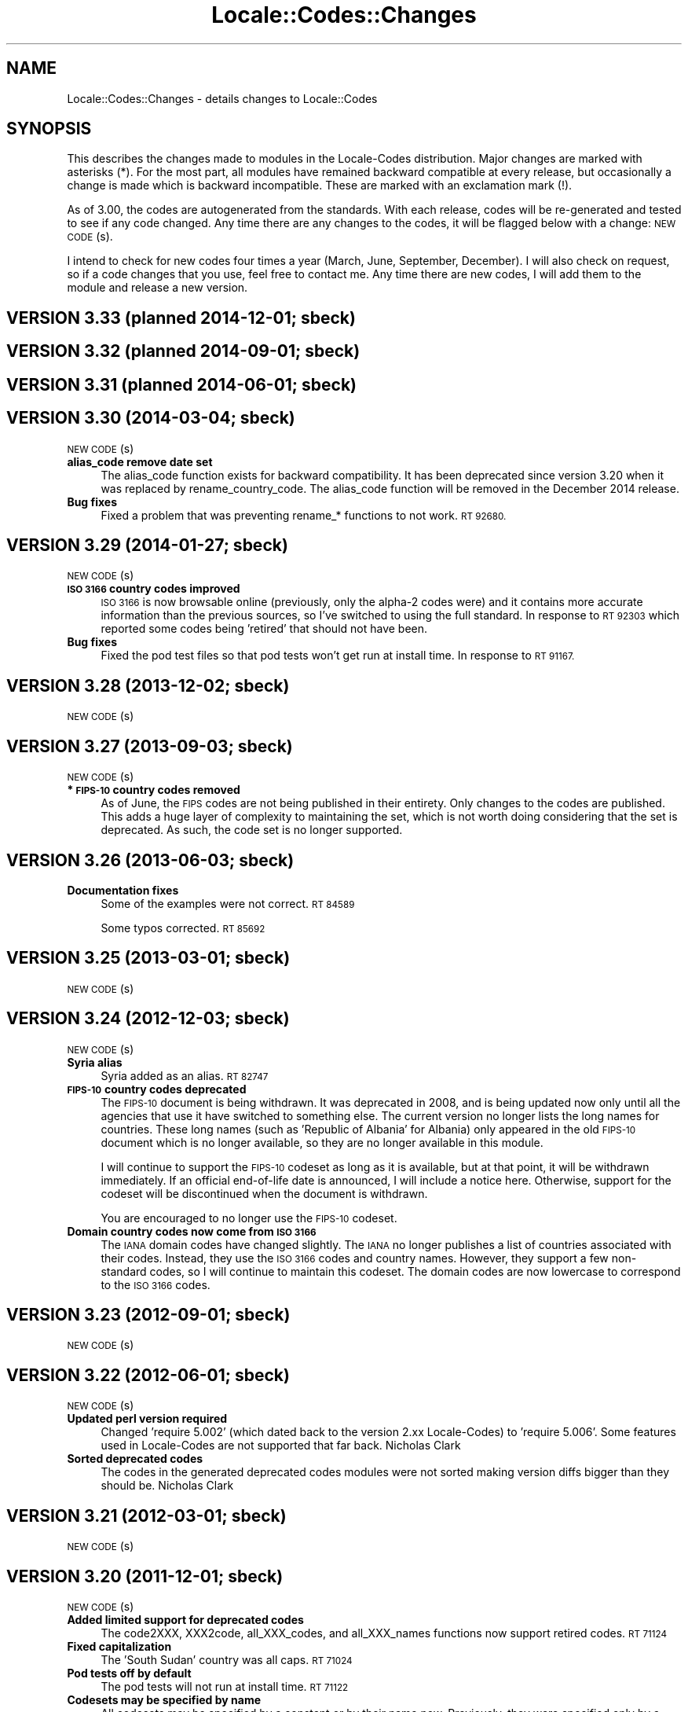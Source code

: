 .\" Automatically generated by Pod::Man 2.28 (Pod::Simple 3.28)
.\"
.\" Standard preamble:
.\" ========================================================================
.de Sp \" Vertical space (when we can't use .PP)
.if t .sp .5v
.if n .sp
..
.de Vb \" Begin verbatim text
.ft CW
.nf
.ne \\$1
..
.de Ve \" End verbatim text
.ft R
.fi
..
.\" Set up some character translations and predefined strings.  \*(-- will
.\" give an unbreakable dash, \*(PI will give pi, \*(L" will give a left
.\" double quote, and \*(R" will give a right double quote.  \*(C+ will
.\" give a nicer C++.  Capital omega is used to do unbreakable dashes and
.\" therefore won't be available.  \*(C` and \*(C' expand to `' in nroff,
.\" nothing in troff, for use with C<>.
.tr \(*W-
.ds C+ C\v'-.1v'\h'-1p'\s-2+\h'-1p'+\s0\v'.1v'\h'-1p'
.ie n \{\
.    ds -- \(*W-
.    ds PI pi
.    if (\n(.H=4u)&(1m=24u) .ds -- \(*W\h'-12u'\(*W\h'-12u'-\" diablo 10 pitch
.    if (\n(.H=4u)&(1m=20u) .ds -- \(*W\h'-12u'\(*W\h'-8u'-\"  diablo 12 pitch
.    ds L" ""
.    ds R" ""
.    ds C` ""
.    ds C' ""
'br\}
.el\{\
.    ds -- \|\(em\|
.    ds PI \(*p
.    ds L" ``
.    ds R" ''
.    ds C`
.    ds C'
'br\}
.\"
.\" Escape single quotes in literal strings from groff's Unicode transform.
.ie \n(.g .ds Aq \(aq
.el       .ds Aq '
.\"
.\" If the F register is turned on, we'll generate index entries on stderr for
.\" titles (.TH), headers (.SH), subsections (.SS), items (.Ip), and index
.\" entries marked with X<> in POD.  Of course, you'll have to process the
.\" output yourself in some meaningful fashion.
.\"
.\" Avoid warning from groff about undefined register 'F'.
.de IX
..
.nr rF 0
.if \n(.g .if rF .nr rF 1
.if (\n(rF:(\n(.g==0)) \{
.    if \nF \{
.        de IX
.        tm Index:\\$1\t\\n%\t"\\$2"
..
.        if !\nF==2 \{
.            nr % 0
.            nr F 2
.        \}
.    \}
.\}
.rr rF
.\"
.\" Accent mark definitions (@(#)ms.acc 1.5 88/02/08 SMI; from UCB 4.2).
.\" Fear.  Run.  Save yourself.  No user-serviceable parts.
.    \" fudge factors for nroff and troff
.if n \{\
.    ds #H 0
.    ds #V .8m
.    ds #F .3m
.    ds #[ \f1
.    ds #] \fP
.\}
.if t \{\
.    ds #H ((1u-(\\\\n(.fu%2u))*.13m)
.    ds #V .6m
.    ds #F 0
.    ds #[ \&
.    ds #] \&
.\}
.    \" simple accents for nroff and troff
.if n \{\
.    ds ' \&
.    ds ` \&
.    ds ^ \&
.    ds , \&
.    ds ~ ~
.    ds /
.\}
.if t \{\
.    ds ' \\k:\h'-(\\n(.wu*8/10-\*(#H)'\'\h"|\\n:u"
.    ds ` \\k:\h'-(\\n(.wu*8/10-\*(#H)'\`\h'|\\n:u'
.    ds ^ \\k:\h'-(\\n(.wu*10/11-\*(#H)'^\h'|\\n:u'
.    ds , \\k:\h'-(\\n(.wu*8/10)',\h'|\\n:u'
.    ds ~ \\k:\h'-(\\n(.wu-\*(#H-.1m)'~\h'|\\n:u'
.    ds / \\k:\h'-(\\n(.wu*8/10-\*(#H)'\z\(sl\h'|\\n:u'
.\}
.    \" troff and (daisy-wheel) nroff accents
.ds : \\k:\h'-(\\n(.wu*8/10-\*(#H+.1m+\*(#F)'\v'-\*(#V'\z.\h'.2m+\*(#F'.\h'|\\n:u'\v'\*(#V'
.ds 8 \h'\*(#H'\(*b\h'-\*(#H'
.ds o \\k:\h'-(\\n(.wu+\w'\(de'u-\*(#H)/2u'\v'-.3n'\*(#[\z\(de\v'.3n'\h'|\\n:u'\*(#]
.ds d- \h'\*(#H'\(pd\h'-\w'~'u'\v'-.25m'\f2\(hy\fP\v'.25m'\h'-\*(#H'
.ds D- D\\k:\h'-\w'D'u'\v'-.11m'\z\(hy\v'.11m'\h'|\\n:u'
.ds th \*(#[\v'.3m'\s+1I\s-1\v'-.3m'\h'-(\w'I'u*2/3)'\s-1o\s+1\*(#]
.ds Th \*(#[\s+2I\s-2\h'-\w'I'u*3/5'\v'-.3m'o\v'.3m'\*(#]
.ds ae a\h'-(\w'a'u*4/10)'e
.ds Ae A\h'-(\w'A'u*4/10)'E
.    \" corrections for vroff
.if v .ds ~ \\k:\h'-(\\n(.wu*9/10-\*(#H)'\s-2\u~\d\s+2\h'|\\n:u'
.if v .ds ^ \\k:\h'-(\\n(.wu*10/11-\*(#H)'\v'-.4m'^\v'.4m'\h'|\\n:u'
.    \" for low resolution devices (crt and lpr)
.if \n(.H>23 .if \n(.V>19 \
\{\
.    ds : e
.    ds 8 ss
.    ds o a
.    ds d- d\h'-1'\(ga
.    ds D- D\h'-1'\(hy
.    ds th \o'bp'
.    ds Th \o'LP'
.    ds ae ae
.    ds Ae AE
.\}
.rm #[ #] #H #V #F C
.\" ========================================================================
.\"
.IX Title "Locale::Codes::Changes 3"
.TH Locale::Codes::Changes 3 "2014-12-27" "perl v5.20.2" "Perl Programmers Reference Guide"
.\" For nroff, turn off justification.  Always turn off hyphenation; it makes
.\" way too many mistakes in technical documents.
.if n .ad l
.nh
.SH "NAME"
Locale::Codes::Changes \- details changes to Locale::Codes
.SH "SYNOPSIS"
.IX Header "SYNOPSIS"
This describes the changes made to modules in the Locale-Codes
distribution.  Major changes are marked with asterisks (*).  For the
most part, all modules have remained backward compatible at every
release, but occasionally a change is made which is backward
incompatible. These are marked with an exclamation mark (!).
.PP
As of 3.00, the codes are autogenerated from the standards. With each
release, codes will be re-generated and tested to see if any code
changed. Any time there are any changes to the codes, it will be
flagged below with a change: \s-1NEW CODE\s0(s).
.PP
I intend to check for new codes four times a year (March, June,
September, December). I will also check on request, so if a code
changes that you use, feel free to contact me.  Any time there are new
codes, I will add them to the module and release a new version.
.SH "VERSION 3.33  (planned 2014\-12\-01; sbeck)"
.IX Header "VERSION 3.33 (planned 2014-12-01; sbeck)"
.SH "VERSION 3.32  (planned 2014\-09\-01; sbeck)"
.IX Header "VERSION 3.32 (planned 2014-09-01; sbeck)"
.SH "VERSION 3.31  (planned 2014\-06\-01; sbeck)"
.IX Header "VERSION 3.31 (planned 2014-06-01; sbeck)"
.SH "VERSION 3.30  (2014\-03\-04; sbeck)"
.IX Header "VERSION 3.30 (2014-03-04; sbeck)"
\&\s-1NEW CODE\s0(s)
.IP "\fBalias_code remove date set\fR" 4
.IX Item "alias_code remove date set"
The alias_code function exists for backward compatibility.  It has been
deprecated since version 3.20 when it was replaced by rename_country_code.
The alias_code function will be removed in the December 2014 release.
.IP "\fBBug fixes\fR" 4
.IX Item "Bug fixes"
Fixed a problem that was preventing rename_* functions to not work.
\&\s-1RT 92680.\s0
.SH "VERSION 3.29  (2014\-01\-27; sbeck)"
.IX Header "VERSION 3.29 (2014-01-27; sbeck)"
\&\s-1NEW CODE\s0(s)
.IP "\fB\s-1ISO 3166\s0 country codes improved\fR" 4
.IX Item "ISO 3166 country codes improved"
\&\s-1ISO 3166\s0 is now browsable online (previously, only the alpha\-2 codes were)
and it contains more accurate information than the previous sources, so
I've switched to using the full standard.  In response to \s-1RT 92303\s0 which
reported some codes being 'retired' that should not have been.
.IP "\fBBug fixes\fR" 4
.IX Item "Bug fixes"
Fixed the pod test files so that pod tests won't get run at install
time.  In response to \s-1RT 91167.\s0
.SH "VERSION 3.28  (2013\-12\-02; sbeck)"
.IX Header "VERSION 3.28 (2013-12-02; sbeck)"
\&\s-1NEW CODE\s0(s)
.SH "VERSION 3.27  (2013\-09\-03; sbeck)"
.IX Header "VERSION 3.27 (2013-09-03; sbeck)"
\&\s-1NEW CODE\s0(s)
.IP "\fB* \s-1FIPS\-10\s0 country codes removed\fR" 4
.IX Item "* FIPS-10 country codes removed"
As of June, the \s-1FIPS\s0 codes are not being published in their
entirety.  Only changes to the codes are published.  This adds
a huge layer of complexity to maintaining the set, which is not
worth doing considering that the set is deprecated.  As such, the
code set is no longer supported.
.SH "VERSION 3.26  (2013\-06\-03; sbeck)"
.IX Header "VERSION 3.26 (2013-06-03; sbeck)"
.IP "\fBDocumentation fixes\fR" 4
.IX Item "Documentation fixes"
Some of the examples were not correct.  \s-1RT 84589\s0
.Sp
Some typos corrected.  \s-1RT 85692\s0
.SH "VERSION 3.25  (2013\-03\-01; sbeck)"
.IX Header "VERSION 3.25 (2013-03-01; sbeck)"
\&\s-1NEW CODE\s0(s)
.SH "VERSION 3.24  (2012\-12\-03; sbeck)"
.IX Header "VERSION 3.24 (2012-12-03; sbeck)"
\&\s-1NEW CODE\s0(s)
.IP "\fBSyria alias\fR" 4
.IX Item "Syria alias"
Syria added as an alias.  \s-1RT 82747\s0
.IP "\fB\s-1FIPS\-10\s0 country codes deprecated\fR" 4
.IX Item "FIPS-10 country codes deprecated"
The \s-1FIPS\-10\s0 document is being withdrawn.  It was deprecated in 2008,
and is being updated now only until all the agencies that use it have
switched to something else.  The current version no longer lists the
long names for countries.  These long names (such as 'Republic of
Albania' for Albania) only appeared in the old \s-1FIPS\-10\s0 document which
is no longer available, so they are no longer available in this module.
.Sp
I will continue to support the \s-1FIPS\-10\s0 codeset as long as it is available,
but at that point, it will be withdrawn immediately.  If an official
end-of-life date is announced, I will include a notice here.  Otherwise, support
for the codeset will be discontinued when the document is withdrawn.
.Sp
You are encouraged to no longer use the \s-1FIPS\-10\s0 codeset.
.IP "\fBDomain country codes now come from \s-1ISO 3166\s0\fR" 4
.IX Item "Domain country codes now come from ISO 3166"
The \s-1IANA\s0 domain codes have changed slightly.  The \s-1IANA\s0 no longer
publishes a list of countries associated with their codes.  Instead,
they use the \s-1ISO 3166\s0 codes and country names.  However, they support
a few non-standard codes, so I will continue to maintain this codeset.
The domain codes are now lowercase to correspond to the \s-1ISO 3166\s0 codes.
.SH "VERSION 3.23  (2012\-09\-01; sbeck)"
.IX Header "VERSION 3.23 (2012-09-01; sbeck)"
\&\s-1NEW CODE\s0(s)
.SH "VERSION 3.22  (2012\-06\-01; sbeck)"
.IX Header "VERSION 3.22 (2012-06-01; sbeck)"
\&\s-1NEW CODE\s0(s)
.IP "\fBUpdated perl version required\fR" 4
.IX Item "Updated perl version required"
Changed 'require 5.002' (which dated back to the version 2.xx Locale-Codes)
to 'require 5.006'.  Some features used in Locale-Codes are not supported that
far back.  Nicholas Clark
.IP "\fBSorted deprecated codes\fR" 4
.IX Item "Sorted deprecated codes"
The codes in the generated deprecated codes modules were not sorted making version
diffs bigger than they should be.  Nicholas Clark
.SH "VERSION 3.21  (2012\-03\-01; sbeck)"
.IX Header "VERSION 3.21 (2012-03-01; sbeck)"
\&\s-1NEW CODE\s0(s)
.SH "VERSION 3.20  (2011\-12\-01; sbeck)"
.IX Header "VERSION 3.20 (2011-12-01; sbeck)"
\&\s-1NEW CODE\s0(s)
.IP "\fBAdded limited support for deprecated codes\fR" 4
.IX Item "Added limited support for deprecated codes"
The code2XXX, XXX2code, all_XXX_codes, and all_XXX_names functions
now support retired codes.  \s-1RT 71124\s0
.IP "\fBFixed capitalization\fR" 4
.IX Item "Fixed capitalization"
The 'South Sudan' country was all caps.  \s-1RT 71024\s0
.IP "\fBPod tests off by default\fR" 4
.IX Item "Pod tests off by default"
The pod tests will not run at install time.  \s-1RT 71122\s0
.IP "\fBCodesets may be specified by name\fR" 4
.IX Item "Codesets may be specified by name"
All codesets may be specified by a constant or by their name now.  Previously,
they were specified only by a constant.
.IP "\fBalias_code deprecated\fR" 4
.IX Item "alias_code deprecated"
The alias_code function exists for backward compatibility.  It has been replaced
by rename_country_code .  The alias_code function will be removed sometime
after September, 2013 .
.IP "\fBCode cleanup\fR" 4
.IX Item "Code cleanup"
All work is now done in the central module (Locale::Codes).  Previously, some
was still done in the wrapper modules (Locale::Codes::*) but that is gone now.
.IP "\fBAdded LangFam module\fR" 4
.IX Item "Added LangFam module"
Added Language Family codes (langfam) as defined in \s-1ISO 639\-5.\s0
.SH "VERSION 3.18  (2011\-08\-31; sbeck)"
.IX Header "VERSION 3.18 (2011-08-31; sbeck)"
\&\s-1NEW CODE\s0(s)
.IP "\fBNo longer use \s-1CIA\s0 data\fR" 4
.IX Item "No longer use CIA data"
The \s-1CIA\s0 world added non-standard values, so I no longer use it as
a source of data.  Based on a report by Michiel Beijen.
.SH "VERSION 3.17  (2011\-06\-28; sbeck)"
.IX Header "VERSION 3.17 (2011-06-28; sbeck)"
\&\s-1NEW CODE\s0(s)
.IP "\fBAdded new types of codes\fR" 4
.IX Item "Added new types of codes"
Added Language Extension codes (langext) and Language Variation codes
(langvar) as defined in the \s-1IANA\s0 language registry.
.IP "\fBAdded new codeset(s)\fR" 4
.IX Item "Added new codeset(s)"
Added language codes from \s-1ISO 639\-5\s0
.Sp
Added language/script codes from the \s-1IANA\s0 language subtag
registry
.IP "\fBBug fixes\fR" 4
.IX Item "Bug fixes"
Fixed an uninitialized value warning.  \s-1RT 67438\s0
.Sp
Fixed the return value for the all_XXX_codes and all_XXX_names functions.  \s-1RT 69100\s0
.IP "\fBReorganized code\fR" 4
.IX Item "Reorganized code"
Reorganized modules to move Locale::MODULE to Locale::Codes::MODULE to
allow for cleaner future additions.  The original four modules (Locale::Language,
Locale::Currency, Locale::Country, Locale::Script) will continue to work, but
all new sets of codes will be added in the Locale::Codes namespace.
.SH "VERSION 3.16  (2011\-03\-01; sbeck)"
.IX Header "VERSION 3.16 (2011-03-01; sbeck)"
\&\s-1NEW CODE\s0(s)
.SH "VERSION 3.15  (2010\-12\-02; sbeck)"
.IX Header "VERSION 3.15 (2010-12-02; sbeck)"
\&\s-1NEW CODE\s0(s)
.IP "\fBMinor fixes\fR" 4
.IX Item "Minor fixes"
Added version number to Makefile.PL/Build.PL requirement
for \s-1POD\s0 testing modules.  \s-1RT 62247\s0
.Sp
Changed 'use vars' to 'our'
.SH "VERSION 3.14  (2010\-09\-28; sbeck)"
.IX Header "VERSION 3.14 (2010-09-28; sbeck)"
\&\s-1NEW CODE\s0(s)
.IP "\fBBug fixes\fR" 4
.IX Item "Bug fixes"
Stripped out some \s-1HTML\s0 that got included with some codes.
.SH "VERSION 3.13  (2010\-06\-04; sbeck)"
.IX Header "VERSION 3.13 (2010-06-04; sbeck)"
\&\s-1NEW CODE\s0(s)
.SH "VERSION 3.12  (2010\-04\-06; sbeck)"
.IX Header "VERSION 3.12 (2010-04-06; sbeck)"
\&\s-1NEW CODE\s0(s)
.IP "\fBReorganized code\fR" 4
.IX Item "Reorganized code"
Renamed test.pl to testfunc.pl to avoid causing an error
when built as part of perl.
.SH "VERSION 3.11  (2010\-03\-01; sbeck)"
.IX Header "VERSION 3.11 (2010-03-01; sbeck)"
\&\s-1NEW CODE\s0(s)
.IP "\fBAdded new codeset(s)\fR" 4
.IX Item "Added new codeset(s)"
Added the \s-1IANA\s0 domain names to Country
.IP "\fBBug fixes\fR" 4
.IX Item "Bug fixes"
Fixed a problem that produced warnings with perl 5.11.5.
Jerry D. Hedden
.SH "VERSION 3.10  (2010\-02\-18; sbeck)"
.IX Header "VERSION 3.10 (2010-02-18; sbeck)"
\&\s-1NEW CODE\s0(s)
.IP "\fBReorganized code\fR" 4
.IX Item "Reorganized code"
Moved support files into the Locale::Codes namespace.
.Sp
The work done in each of the Locale::XXX modules was virtually
identical to each other. It has all been moved to a central module and
the Locale::XXX modules are now just wrappers.
.IP "\fB(!) Changed XXX_code2code behavior slightly\fR" 4
.IX Item "(!) Changed XXX_code2code behavior slightly"
In previous versions, passing in the same code set for both code set
arguments would automatically return undef. For example:
.Sp
.Vb 2
\&   country_code2code(\*(Aqbo\*(Aq,LOCALE_CODE_ALPHA_2,LOCALE_CODE_ALPHA_2);
\&      => undef
.Ve
.Sp
This doesn't seem like reasonable behavior, so it has been changed
to allow the same code set:
.Sp
.Vb 2
\&   country_code2code(\*(Aqbo\*(Aq,LOCALE_CODE_ALPHA_2,LOCALE_CODE_ALPHA_2);
\&      => \*(Aqbo\*(Aq
.Ve
.Sp
Note that if an invalid code is passed in, undef will still be
returned:
.Sp
.Vb 2
\&   country_code2code(\*(Aqbol\*(Aq,LOCALE_CODE_ALPHA_2,LOCALE_CODE_ALPHA_2);
\&      => undef
.Ve
.IP "\fBAdded many semi-private routines\fR" 4
.IX Item "Added many semi-private routines"
Previous versions had only two semi-private routines: rename_country
and alias_code which had the ability to modify the internal data in
a couple very limited ways. It was requested (in an anonymous posting
by someone named Steve and also by Steve Hay) that better support
for modifying internal data, so a full set of routines were added.
.Sp
The full set of routines includes:
.Sp
.Vb 4
\&   rename_country
\&   rename_language
\&   rename_currency
\&   rename_script
\&
\&   add_country
\&   add_language
\&   add_currency
\&   add_script
\&
\&   delete_country
\&   delete_language
\&   delete_currency
\&   delete_script
\&
\&   add_country_alias
\&   add_language_alias
\&   add_currency_alias
\&   add_script_alias
\&
\&   delete_country_alias
\&   delete_language_alias
\&   delete_currency_alias
\&   delete_script_alias
\&
\&   rename_country_code
\&   rename_language_code
\&   rename_currency_code
\&   rename_script_code
\&
\&   add_country_code_alias
\&   add_language_code_alias
\&   add_currency_code_alias
\&   add_script_code_alias
\&
\&   delete_country_code_alias
\&   delete_language_code_alias
\&   delete_currency_code_alias
\&   delete_script_code_alias
.Ve
.IP "\fBNew aliases\fR" 4
.IX Item "New aliases"
Added \*(L"\s-1UK\*(R"\s0 alias. Steve Hay
.SH "VERSION 3.01  (2010\-02\-15; sbeck)"
.IX Header "VERSION 3.01 (2010-02-15; sbeck)"
.IP "\fBFixed Makefile.PL and Build.PL\fR" 4
.IX Item "Fixed Makefile.PL and Build.PL"
They now install as core modules as they are supposed to.  Reported in
\&\s-1RT 54526\s0
.SH "VERSION 3.00  (2010\-02\-10; sbeck)"
.IX Header "VERSION 3.00 (2010-02-10; sbeck)"
\&\s-1NEW CODE\s0(s)
.IP "\fB(*) New maintainer\fR" 4
.IX Item "(*) New maintainer"
From 1997 to 2004, Locale::Codes was maintained by Neil
Bowers. Unfortunately, no updates were made from June 2004 to January
2010. During that time, a number of changes have been made to the
standards since then, so the data included was out-of-date.
.Sp
I contacted Neil to get his permission to assume maintenance of
the module, and he kindly agreed.
.IP "\fB(*) (!) All codes are generated from standards\fR" 4
.IX Item "(*) (!) All codes are generated from standards"
All of the values returned by the various functions are now values
directly from the standards. This means that the values returned in
the 2.xx series are not necessarily the same as the values returned
here.
.Sp
As an example, the \s-1ISO 3166\s0 standard which lists country codes refers
to the country associated with the code \*(L"bo\*(R" as \*(L"Bolivia,
Plurinational State of\*(R", so that is what is returned. In the 2.xx
series, \*(L"Bolivia\*(R" was returned.  Also, the country names vary from one
standard to another. So the code \*(L"bol\*(R" which is maintained by the
United Nations returns the name of the country as \*(L"Bolivia
(Plurinational State of)\*(R". Some common aliases have been added, so you
can still request a code associated with a county name \*(L"Bolivia\*(R".
.Sp
Since the data comes from the standards, some \*(L"incorrect\*(R" values are
no longer supported. For example, 2.07 treated \*(L"Zaire\*(R" as an alias for
\&\*(L"Congo\*(R", but the country changed it's name, and \*(L"Zaire\*(R" is not in the
standard, so it has been dropped in 3.00.
.IP "\fBAdded new codeset(s)\fR" 4
.IX Item "Added new codeset(s)"
\&\s-1FIPS 10\s0 country codes (requested in \s-1RT 1755\s0)
.Sp
Alpha\-3 and Term language codes (requested in \s-1RT 11730\s0)
.Sp
Numeric currency codes (requested in \s-1RT 18797\s0)
.IP "\fB(*) (!) Locale::Script changed\fR" 4
.IX Item "(*) (!) Locale::Script changed"
In 2.xx, Locale::Script assigned scripts to country codes, which is \s-1NOT\s0
how it is done currently in the standards. It appears that an older version
of \s-1ISO 15924\s0 did this, but I haven't found an old version to confirm
that, and in any case, that is not the case in the current standards.
.Sp
As a result, the Locale::Script module is completely incompatible with
the 2.xx version with respect to the types of codes it supports. None of
the old codes will work.
.IP "\fBAdded missing functions\fR" 4
.IX Item "Added missing functions"
I've added in some functions which were \*(L"missing\*(R" previously (since there was
only one set of codes supported, the code2code functions didn't apply):
.Sp
.Vb 2
\&   language_code2code
\&   currency_code2code
.Ve
.Sp
so the interfaces for each type of codes are consistent.
.IP "\fB(!) Dropped support for _alias_code\fR" 4
.IX Item "(!) Dropped support for _alias_code"
In Locale::Country, _alias_code was an allowed, but deprecated function
which was documented to be supported in the 2.xx series. I've removed it.
.IP "\fB(!) All functions return the standard value\fR" 4
.IX Item "(!) All functions return the standard value"
code2country (and other equivalent functions) now returns the name of
the country specified in the standard (if the different standards
refer to the country by different variations in the name, the results
will differ based on the \s-1CODESET\s0)
.IP "\fB(!) rename_country function altered\fR" 4
.IX Item "(!) rename_country function altered"
The rename_country function from 2.07 would guess the \s-1CODESET \s0(unlike
all other functions which used a default of \s-1LOCALE_CODE_ALPHA_2\s0). The
guess can cause problems since (with the addition of \s-1FIPS\s0) codes may
appear in different codesets for different countries. The behavior has
been changed to be the same as other functions (default to
\&\s-1LOCALE_CODE_ALPHA_2\s0).
.SH "VERSION 2.07  (2004\-06\-10; neilb)"
.IX Header "VERSION 2.07 (2004-06-10; neilb)"
Made \f(CW$_\fR local in the initialization code for each module
change back-propagated from Perl distribution
.PP
Removed two non \s-1ISO\-8859\-1\s0 characters from language names
change back-propagated from Perl distribution
.PP
Added the following aliases, with a test case for each
   \- Burma added to Myanmar
   \- French Southern and Antarctic Lands to
     French Southern Territories
patch from \s-1TJ\s0 Mather
.PP
\&\*(L"Canadian Dollar\*(R" was misspelled as \*(L"Candian Dollar\*(R"
   \- noted by Nick Cabatoff, patch from Michael Hennecke
.PP
Changes to Locale::Country reflecting changes in \s-1ISO 3166
   \-\s0 added Aland Islands (ax, ala, 248)
   \- \s-1YUGOSLAVIA\s0 is now \s-1SERBIA AND MONTENEGRO
      YU\s0 => \s-1CS
      YUG\s0 => \s-1SCG
      891\s0 => 891 (unchanged)
      (\s-1YUGOSLAVIA\s0 retained as an alias)
   \- \s-1EAST TIMOR\s0 changed to TIMOR-LESTE
      (old name retained as an alias)
   \- three letter code for Romania changed from \s-1ROM\s0 to \s-1ROU\s0
.PP
\&\s-1ZAIRE\s0 is now \s-1CONGO, THE DEMOCRATIC REPUBLIC OF THE
    ZR \s0 => \s-1CD
    ZAR\s0 => \s-1COD
    180\s0 => 180 (unchanged)
    (\s-1ZAIRE\s0 retained as alias)
.SH "VERSION 2.06  (2002\-07\-15; neilb)"
.IX Header "VERSION 2.06 (2002-07-15; neilb)"
The four modules which have data after _\|_DATA_\|_ weren't closing the
\&\s-1DATA\s0 filehandle after reading from it, which they should. Bug and
patch from Steve Hay.
.SH "VERSION 2.05  (2002\-07\-08; neilb)"
.IX Header "VERSION 2.05 (2002-07-08; neilb)"
Added three letter codes for the countries that were missing
them. Patch from \s-1TJ\s0 Mather.
.PP
Documentation bug: one of the examples used => where the
lvalue was a constant, which isn't allowed, unless you
put the () with the constant to force the right interpretation.
Pointed out by \s-1TJ\s0 Mather and \s-1MYT.\s0
.PP
Updated the \s-1URL\s0 for the appendix in the \s-1CIA\s0 world factbook.
Patch from \s-1TJ\s0 Mather.
.SH "VERSION 2.04  (2002\-05\-23; neilb)"
.IX Header "VERSION 2.04 (2002-05-23; neilb)"
Updated according to changes in \s-1ISO 3166\-1\s0 described
in \s-1ISO 3166\-1\s0 newsletters V\-4 and V\-5, dated 2002\-05\-20:
   \- Kazakstan is now \*(L"Kazakhstan\*(R"
   \- Macau is now \*(L"Macao\*(R"
The old names are retained as aliases.
.PP
The alpha\-2 and alpha\-3 codes for East Timor have changed:
   tp \-> tl
   tmp \-> tls
the numeric code stays 626. If you want to support the old
codes, you can use the semi-private function \fIalias_code()\fR.
.SH "VERSION 2.03  (2002\-03\-24; neilb)"
.IX Header "VERSION 2.03 (2002-03-24; neilb)"
Fixed a typo in the alias for the Vatican, reported (with patch)
by Philip Newton.
.PP
Added \*(L"Moldova\*(R" as an alias for \*(L"Moldova, Republic of\*(R"
.PP
Updated Makefile.PL to include \s-1AUTHOR\s0 and \s-1ABSTRACT\s0
.SH "VERSION 2.02  (2002\-03\-09; neilb)"
.IX Header "VERSION 2.02 (2002-03-09; neilb)"
Added semi-private routine \fIrename_country()\fR to Locale::Country,
based on a patch from Iain Chalmers.
.PP
Added test rename.t for the above function.
.PP
Renamed _alias_code to be alias_code. Have retained the old
name for backwards compatibility. Will remove it when the
major version number next changes.
.SH "VERSION 2.01  (2002\-02\-18; neilb)"
.IX Header "VERSION 2.01 (2002-02-18; neilb)"
Split the documentation for all modules into separate pod files.
.PP
Made sure all =over were =over 4; some were other values.
.PP
The \fIcode2code()\fR methods had one more shift than was needed.
.SH "VERSION 2.00  (2002\-02\-17; neilb)"
.IX Header "VERSION 2.00 (2002-02-17; neilb)"
Created Locale::Script which provides an interface to the \s-1ISO\s0 codes
for identification of scripts (writing scripts, rather than perl style
scripts). The codes are defined by \s-1ISO 15924,\s0 which is currently in
final draft.  Thanks to Jarkko for pointing out this new standard.
All three code sets are supported, and a test-suite added.
.PP
Added support for country name variants to Locale::Country,
so that
   country2code('\s-1USA\s0')
   country2code('United States')
   country2code('United States of America')
will all return 'us'.  This had been in the \s-1LIMITATIONS\s0 section since
the first version.  Patch from \s-1TJ\s0 Mather with additional variants from
me. Added test-cases for these.
.PP
Added \s-1VERSION\s0 to Locale::Constants. Thanks to Jarkko for
pointing that it was missing.
.PP
Should really have bumped major version with previous release,
since there was a change to the \s-1API.\s0
.SH "VERSION 1.06  (2001\-03\-04; neilb)"
.IX Header "VERSION 1.06 (2001-03-04; neilb)"
Added Locale::Constants, which defines three symbols for identifying
which codeset is being used:
.PP
.Vb 3
\&   LOCALE_CODE_ALPHA_2
\&   LOCALE_CODE_ALPHA_3
\&   LOCALE_CODE_NUMERIC
.Ve
.PP
Updated Locale::Country to support all three code sets defined by \s-1ISO
3166.\s0 This was requested by Keith Wall.  I haven't added multiple
codeset support to the other modules yet \- I'll wait until someone
asks for them.
.SH "VERSION 1.05  (2001\-02\-13; neilb)"
.IX Header "VERSION 1.05 (2001-02-13; neilb)"
Added Locale::Currency, contribution from Michael Hennecke.
.PP
Added test suite for it (t/currency.t) and added test cases
to t/all.t for the all_* functions.
.SH "VERSION 1.04  (2000\-12\-21; neilb)"
.IX Header "VERSION 1.04 (2000-12-21; neilb)"
Fixed very minor typos from 1.03!
.SH "VERSION 1.03  (2000\-12\-??; neilb)"
.IX Header "VERSION 1.03 (2000-12-??; neilb)"
Updated Locale::Country:
   \- fixed spelling of a few countries
   \- added link to a relevant page from \s-1CIA\s0 world factbook
.PP
Updated Locale::Language:
   \- fixed typo in the documentation (\s-1ISO 939\s0 should be 639)
.SH "VERSION 1.02  (2000\-05\-04; neilb)"
.IX Header "VERSION 1.02 (2000-05-04; neilb)"
Updated Locale::Country and Locale::Language to reflect changes in the
relevant \s-1ISO\s0 standards. These mainly reflect languages which are new
to the relevant standard, and changes in the spelling of some country
names.
.PP
Added official URLs for the standards to the \s-1SEE ALSO\s0 sections of the
doc for each module.
.PP
Thanks to Jarkko Hietaniemi for pointing me at the pages with latest
versions of \s-1ISO 3166\s0 and 639.
.SH "VERSION 1.00  (1998\-03\-09; neilb)"
.IX Header "VERSION 1.00 (1998-03-09; neilb)"
Added \fILocale::Country::_alias_code()\fR so that 'uk' can be added as the
code for \*(L"United Kingdom\*(R", if you want it.  This was prompted by Ed
Jordan.
.PP
Added a new test suite for handling this case, and extended the
existing test-suite to include testing of the case where 'uk' hasn't
been defined as a valid code.
.SH "VERSION 0.003  (1997\-05\-09; neilb)"
.IX Header "VERSION 0.003 (1997-05-09; neilb)"
First public release to \s-1CPAN\s0
.SH "SEE ALSO"
.IX Header "SEE ALSO"
Locale::Codes
.SH "AUTHOR"
.IX Header "AUTHOR"
See Locale::Codes for full author history.
.PP
Currently maintained by Sullivan Beck (sbeck@cpan.org).
.SH "COPYRIGHT"
.IX Header "COPYRIGHT"
.Vb 2
\&   Copyright (c) 2001\-2010 Neil Bowers
\&   Copyright (c) 2010\-2014 Sullivan Beck
.Ve
.PP
This module is free software; you can redistribute it and/or
modify it under the same terms as Perl itself.
